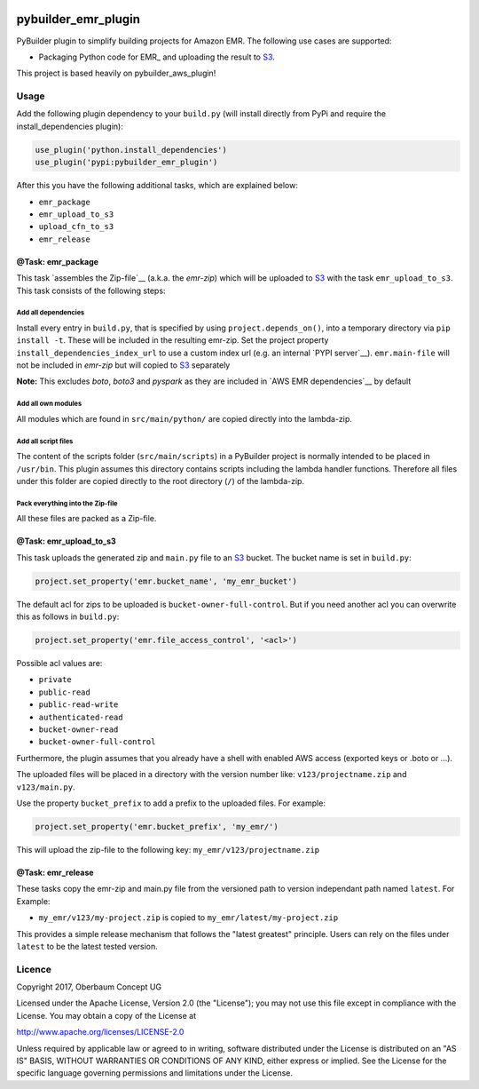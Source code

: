 .. image:: https://travis-ci.org/OberbaumConcept/pybuilder_emr_plugin.svg?branch=master
    :target: https://travis-ci.org/OberbaumConcept/pybuilder_emr_plugin


====================
pybuilder_emr_plugin
====================

PyBuilder plugin to simplify building projects for Amazon EMR. The
following use cases are supported:

* Packaging Python code for EMR_ and uploading the result to S3_.

This project is based heavily on pybuilder_aws_plugin!

.. _S3: http://aws.amazon.com/documentation/s3/

Usage
=====================

Add the following plugin dependency to your ``build.py`` (will install directly
from PyPi and require the install_dependencies plugin):

.. code:: python

    use_plugin('python.install_dependencies')
    use_plugin('pypi:pybuilder_emr_plugin')

After this you have the following additional tasks, which are explained below:

* ``emr_package``
* ``emr_upload_to_s3``
* ``upload_cfn_to_s3``
* ``emr_release``

@Task: emr_package
--------------------------
This task `assembles the Zip-file`__ (a.k.a. the *emr-zip*) which will be
uploaded to S3_ with the task ``emr_upload_to_s3``. This task consists of the
following steps:

Add all dependencies
~~~~~~~~~~~~~~~~~~~~~~~~
Install every entry in ``build.py``, that is specified by using
``project.depends_on()``, into a temporary directory via ``pip install -t``.
These will be included in the resulting emr-zip. Set the project property
``install_dependencies_index_url`` to use a custom index url (e.g. an internal
`PYPI server`__).
``emr.main-file`` will not be included in *emr-zip* but will copied to S3_ separately

**Note:** This excludes `boto`, `boto3` and `pyspark` as they are included in `AWS EMR dependencies`__ by default

.. __: http://doc.devpi.net/latest/

Add all own modules
~~~~~~~~~~~~~~~~~~~~~~~
All modules which are found in ``src/main/python/`` are copied directly into
the lambda-zip.

Add all script files
~~~~~~~~~~~~~~~~~~~~~~~~
The content of the scripts folder (``src/main/scripts``) in a PyBuilder project
is normally intended to be placed in ``/usr/bin``. This plugin assumes this
directory contains scripts including the lambda handler functions. Therefore
all files under this folder are copied directly to the root directory (``/``)
of the lambda-zip.

Pack everything into the Zip-file
~~~~~~~~~~~~~~~~~~~~~~~~~~~~~~~~~~

All these files are packed as a Zip-file.

@Task: emr_upload_to_s3
-----------------------
This task uploads the generated zip and ``main.py`` file to an S3_ bucket. The bucket name is set in
``build.py``:

.. code:: python

    project.set_property('emr.bucket_name', 'my_emr_bucket')

The default acl for zips to be uploaded is ``bucket-owner-full-control``. But
if you need another acl you can overwrite this as follows in ``build.py``:

.. code:: python

    project.set_property('emr.file_access_control', '<acl>')

.. _acl:

Possible acl values are:

* ``private``
* ``public-read``
* ``public-read-write``
* ``authenticated-read``
* ``bucket-owner-read``
* ``bucket-owner-full-control``

Furthermore, the plugin assumes that you already have a shell with enabled AWS
access (exported keys or .boto or ...).

The uploaded files will be placed in a directory with the version number like:
``v123/projectname.zip`` and ``v123/main.py``.

Use the property ``bucket_prefix`` to add a prefix to the uploaded
files. For example:

.. code:: python

   project.set_property('emr.bucket_prefix', 'my_emr/')

This will upload the zip-file to the following key:
``my_emr/v123/projectname.zip``

@Task: emr_release
-----------------------------------

These tasks copy the emr-zip and main.py file from the versioned path
to version independant path named ``latest``. For Example:

- ``my_emr/v123/my-project.zip`` is copied to ``my_emr/latest/my-project.zip``

This provides a simple release mechanism that follows the "latest greatest"
principle. Users can rely on the files under ``latest`` to be the latest tested
version.

Licence
=======

Copyright 2017, Oberbaum Concept UG

Licensed under the Apache License, Version 2.0 (the "License"); you may not use
this file except in compliance with the License. You may obtain a copy of the
License at

http://www.apache.org/licenses/LICENSE-2.0

Unless required by applicable law or agreed to in writing, software distributed
under the License is distributed on an "AS IS" BASIS, WITHOUT WARRANTIES OR
CONDITIONS OF ANY KIND, either express or implied. See the License for the
specific language governing permissions and limitations under the License.
